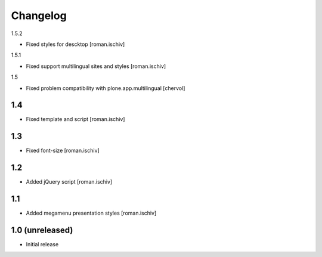 Changelog
=========

1.5.2

- Fixed styles for descktop  [roman.ischiv]

1.5.1

- Fixed support multilingual sites and styles [roman.ischiv]

1.5

- Fixed problem compatibility with plone.app.multilingual  [chervol]

1.4
---

- Fixed template and script [roman.ischiv]

1.3
---

- Fixed font-size [roman.ischiv]

1.2
---

- Added jQuery script [roman.ischiv]

1.1 
---

- Added megamenu presentation styles [roman.ischiv]

1.0 (unreleased)
-------------------

- Initial release
